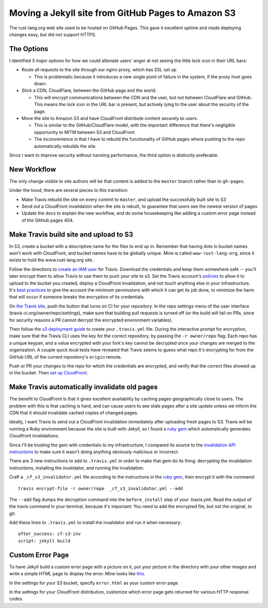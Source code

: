 Moving a Jekyll site from GitHub Pages to Amazon S3
===================================================

The rust-lang.org web site used to be hosted on GitHub Pages. This gave it
excellent uptime and made deploying changes easy, but did not support HTTPS. 

.. more::

The Options
-----------

I identified 3 major options for how we could alleviate users' anger at not
seeing the little lock icon in their URL bars: 

* Route all requests to the site through our nginx proxy, which has SSL set up

  * This is problematic because it introduces a new single point of failure in
    the system, if the proxy host goes down.

* Stick a CDN, CloudFlare, between the GitHub page and the world. 

  * This will encrypt communications between the CDN and the user, but not
    between CloudFlare and GitHub. This means the lock icon in the URL bar is
    present, but actively lying to the user about the security of the page.

* Move the site to Amazon S3 and have CloudFront distribute content securely
  to users. 

  * This is similar to the GitHub/CloudFlare model, with the important
    difference that there's negligible opportunity to MITM between S3 and
    CloudFront
  * The inconvenience is that I have to rebuild the functionality of GitHub
    pages where pushing to the repo automatically rebuilds the site. 

Since I want to improve security without harming performance, the third option
is distinctly preferable.

New Workflow
------------

The only change visible to site authors will be that content is added to the
``master`` branch rather than to ``gh-pages``. 

Under the hood, there are several pieces to this transition:

* Make Travis rebuild the site on every commit to ``master``, and upload the
  successfully built site to S3
* Send out a CloudFront invalidation when the site is rebuilt, to guarantee
  that users see the newest version of pages
* Update the docs to explain the new workflow, and do some housekeeping like
  adding a custom error page instead of the GitHub pages 404. 

Make Travis build site and upload to S3
---------------------------------------

In S3, create a bucket with a descriptive name for the files to end up in.
Remember that having dots in bucket names won't work with CloudFront, and
bucket names have to be globally unique. Mine is called ``www-rust-lang-org``,
since it exists to hold the www.rust-lang.org site.

Follow the directions to `create an IAM user
<http://docs.aws.amazon.com/IAM/latest/UserGuide/Using_SettingUpUser.html>`_
for Travis. Download the credentials and keep them somewhere safe -- you'll
later encrypt them to allow Travis to use them to push your site to s3. Set
the Travis account's `policies
<http://docs.aws.amazon.com/IAM/latest/UserGuide/policies_using-managed.html>`_
to allow it to upload to the bucket you created, deploy a CloudFront
invalidation, and not touch anything else in your infrastructure. It's `best
practices <http://docs.aws.amazon.com/IAM/latest/UserGuide/IAMBestPracticesAndUseCases.html>`_
to give the account the minimum permissions with which it can get its job
done, to minimize the harm that will occur if someone breaks the encryption of
its credentials. 

On `the Travis site <http://travis-ci.org/>`_, push the button that turns on
CI for your repository. In the repo settings menu of the user interface
(travis-ci.org/owner/repo/settings), make sure that building pull requests is
turned off (or the build will fail on PRs, since for security reasons a PR
cannot decrypt the encrypted environment variables). 

Then follow the `s3 deployment guide
<http://docs.travis-ci.com/user/deployment/s3/>`_ to create your
``.travis.yml`` file. During the interactive prompt for encryption, make sure
that the Travis CLI uses the key for the correct repository, by passing the
``-r owner/repo`` flag. Each repo has a unique keypair, and a value encrypted
with your fork's key cannot be decrypted once your changes are merged to the
organization. A couple quick local tests have revealed that Travis seems to
guess what repo it's encrypting for from the GitHub URL of the current
repository's ``origin`` remote. 

Push or PR your changes to the repo for which the credentials are encrypted,
and verify that the correct files showed up in the bucket.  Then `set up
CloudFront <http://docs.aws.amazon.com/AmazonCloudFront/latest/DeveloperGuide/GettingStarted.html>`_. 

Make Travis automatically invalidate old pages
----------------------------------------------

The benefit to CloudFront is that it gives excellent availability by caching
pages geographically close to users. The problem with this is that caching is
hard, and can cause users to see stale pages after a site update unless we
inform the CDN that it should invalidate cached copies of changed pages. 

Ideally, I want Travis to send out a CloudFront invalidation immediately after
uploading fresh pages to S3. Travis will be running a Ruby environment because
the site is built with Jekyll, so I found a `ruby gem
<https://github.com/laurilehmijoki/cf-s3-invalidator>`_ which automatically
generates Cloudfront invalidations. 

Since I'll be trusting the gem with credentials to my infrastructure, I
compared its source to the `invalidation API instructions
<http://docs.aws.amazon.com/AmazonCloudFront/latest/DeveloperGuide/Invalidation.html>`_
to make sure it wasn't doing anything obviously malicious or incorrect. 

There are 3 new instructions to add to ``.travis.yml`` in order to make that gem
do its thing: decrypting the invalidation instructions, installing the
invalidator, and running the invalidation.

Craft a ``_cf_s3_invalidator.yml`` file according to the instructions in the
`ruby gem`_, then encrypt it with the command::

    travis encrypt-file -r owner/repo  _cf_s3_invalidator.yml --add

The ``--add`` flag dumps the decryption command into the ``before_install``
step of your .travis.yml. Read the output of the travis command in your
terminal, because it's important: You need to add the encrypted file, but not
the original, to git. 

Add these lines to ``.travis.yml`` to install the invalidator and run it when
necessary::

    after_success: cf-s3-inv                                                        
    script: jekyll build  

Custom Error Page
-----------------

To have Jekyll build a custom error page with a picture on it, put your
picture in the directory with your other images and write a simple HTML page
to display the error. Mine looks like `this
<https://github.com/rust-lang/rust-www/blob/master/error.html>`_. 

In the settings for your S3 bucket, specify ``error.html`` as your custom
error page. 

In the settings for your CloudFront distribution, customize which error page
gets returned for various HTTP response codes. 


.. author:: default
.. categories:: none
.. tags:: travis, ruby, aws, s3, cloudfront, github pages
.. comments::
